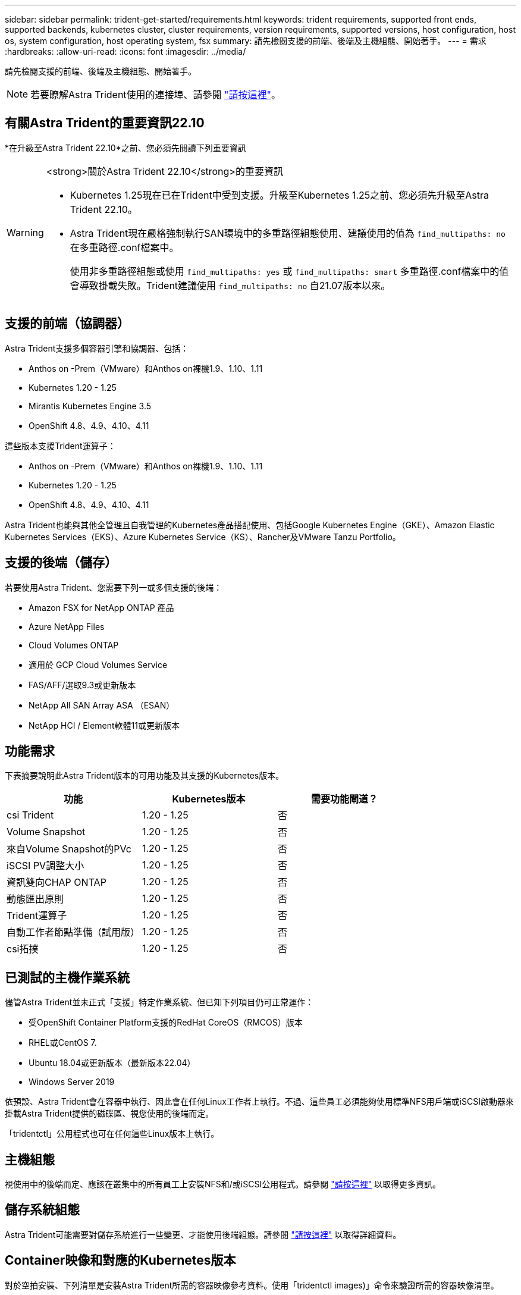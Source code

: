 ---
sidebar: sidebar 
permalink: trident-get-started/requirements.html 
keywords: trident requirements, supported front ends, supported backends, kubernetes cluster, cluster requirements, version requirements, supported versions, host configuration, host os, system configuration, host operating system, fsx 
summary: 請先檢閱支援的前端、後端及主機組態、開始著手。 
---
= 需求
:hardbreaks:
:allow-uri-read: 
:icons: font
:imagesdir: ../media/


[role="lead"]
請先檢閱支援的前端、後端及主機組態、開始著手。


NOTE: 若要瞭解Astra Trident使用的連接埠、請參閱 link:../trident-reference/ports.html["請按這裡"]。



== 有關Astra Trident的重要資訊22.10

*在升級至Astra Trident 22.10*之前、您必須先閱讀下列重要資訊

[WARNING]
.<strong>關於Astra Trident 22.10</strong>的重要資訊
====
* Kubernetes 1.25現在已在Trident中受到支援。升級至Kubernetes 1.25之前、您必須先升級至Astra Trident 22.10。
* Astra Trident現在嚴格強制執行SAN環境中的多重路徑組態使用、建議使用的值為 `find_multipaths: no` 在多重路徑.conf檔案中。
+
使用非多重路徑組態或使用 `find_multipaths: yes` 或 `find_multipaths: smart` 多重路徑.conf檔案中的值會導致掛載失敗。Trident建議使用 `find_multipaths: no` 自21.07版本以來。



====


== 支援的前端（協調器）

Astra Trident支援多個容器引擎和協調器、包括：

* Anthos on -Prem（VMware）和Anthos on裸機1.9、1.10、1.11
* Kubernetes 1.20 - 1.25
* Mirantis Kubernetes Engine 3.5
* OpenShift 4.8、4.9、4.10、4.11


這些版本支援Trident運算子：

* Anthos on -Prem（VMware）和Anthos on裸機1.9、1.10、1.11
* Kubernetes 1.20 - 1.25
* OpenShift 4.8、4.9、4.10、4.11


Astra Trident也能與其他全管理且自我管理的Kubernetes產品搭配使用、包括Google Kubernetes Engine（GKE）、Amazon Elastic Kubernetes Services（EKS）、Azure Kubernetes Service（KS）、Rancher及VMware Tanzu Portfolio。



== 支援的後端（儲存）

若要使用Astra Trident、您需要下列一或多個支援的後端：

* Amazon FSX for NetApp ONTAP 產品
* Azure NetApp Files
* Cloud Volumes ONTAP
* 適用於 GCP Cloud Volumes Service
* FAS/AFF/選取9.3或更新版本
* NetApp All SAN Array ASA （ESAN）
* NetApp HCI / Element軟體11或更新版本




== 功能需求

下表摘要說明此Astra Trident版本的可用功能及其支援的Kubernetes版本。

[cols="3"]
|===
| 功能 | Kubernetes版本 | 需要功能閘道？ 


| csi Trident  a| 
1.20 - 1.25
 a| 
否



| Volume Snapshot  a| 
1.20 - 1.25
 a| 
否



| 來自Volume Snapshot的PVc  a| 
1.20 - 1.25
 a| 
否



| iSCSI PV調整大小  a| 
1.20 - 1.25
 a| 
否



| 資訊雙向CHAP ONTAP  a| 
1.20 - 1.25
 a| 
否



| 動態匯出原則  a| 
1.20 - 1.25
 a| 
否



| Trident運算子  a| 
1.20 - 1.25
 a| 
否



| 自動工作者節點準備（試用版）  a| 
1.20 - 1.25
 a| 
否



| csi拓撲  a| 
1.20 - 1.25
 a| 
否

|===


== 已測試的主機作業系統

儘管Astra Trident並未正式「支援」特定作業系統、但已知下列項目仍可正常運作：

* 受OpenShift Container Platform支援的RedHat CoreOS（RMCOS）版本
* RHEL或CentOS 7.
* Ubuntu 18.04或更新版本（最新版本22.04）
* Windows Server 2019


依預設、Astra Trident會在容器中執行、因此會在任何Linux工作者上執行。不過、這些員工必須能夠使用標準NFS用戶端或iSCSI啟動器來掛載Astra Trident提供的磁碟區、視您使用的後端而定。

「tridentctl」公用程式也可在任何這些Linux版本上執行。



== 主機組態

視使用中的後端而定、應該在叢集中的所有員工上安裝NFS和/或iSCSI公用程式。請參閱 link:../trident-use/worker-node-prep.html["請按這裡"^] 以取得更多資訊。



== 儲存系統組態

Astra Trident可能需要對儲存系統進行一些變更、才能使用後端組態。請參閱 link:../trident-use/backends.html["請按這裡"^] 以取得詳細資料。



== Container映像和對應的Kubernetes版本

對於空拍安裝、下列清單是安裝Astra Trident所需的容器映像參考資料。使用「tridentctl images)」命令來驗證所需的容器映像清單。

[cols="2"]
|===
| Kubernetes版本 | Container映像 


| v1.20.0  a| 
* NetApp/Trident：22.10.0
* NetApp/Trident自動支援：22.10
* k8s.IO/SIG-storage / CSI-置 備程式：v3.3.0
* k8s.io/sig-storage / csi附加程式：v4.0
* k8s.io/sig-storage / csi大小調整：v1.6.0
* k8s.io/sig-storage / csi快照記錄：v3.0.3
* k8s.io/sig-storage / csi節點驅動程式登錄程式：v2.5
* NetApp/Trident營運者：22.10.0（選用）




| 1.21.0版  a| 
* NetApp/Trident：22.10.0
* NetApp/Trident自動支援：22.10
* k8s.IO/SIG-storage / CSI-置 備程式：v3.3.0
* k8s.io/sig-storage / csi附加程式：v4.0
* k8s.io/sig-storage / csi大小調整：v1.6.0
* k8s.io/sig-storage / csi快照記錄：v3.0.3
* k8s.io/sig-storage / csi節點驅動程式登錄程式：v2.5
* NetApp/Trident營運者：22.10.0（選用）




| 1.22.0版  a| 
* NetApp/Trident：22.10.0
* NetApp/Trident自動支援：22.10
* k8s.IO/SIG-storage / CSI-置 備程式：v3.3.0
* k8s.io/sig-storage / csi附加程式：v4.0
* k8s.io/sig-storage / csi大小調整：v1.6.0
* k8s.io/sig-storage / csi快照記錄：v3.0.3
* k8s.io/sig-storage / csi節點驅動程式登錄程式：v2.5
* NetApp/Trident營運者：22.10.0（選用）




| 1.23.0版  a| 
* NetApp/Trident：22.10.0
* NetApp/Trident自動支援：22.10
* k8s.IO/SIG-storage / CSI-置 備程式：v3.3.0
* k8s.io/sig-storage / csi附加程式：v4.0
* k8s.io/sig-storage / csi大小調整：v1.6.0
* k8s.io/sig-storage / csi快照記錄：v3.0.3
* k8s.io/sig-storage / csi節點驅動程式登錄程式：v2.5
* NetApp/Trident營運者：22.10.0（選用）




| 1.24.0版  a| 
* NetApp/Trident：22.10.0
* NetApp/Trident自動支援：22.10
* k8s.IO/SIG-storage / CSI-置 備程式：v3.3.0
* k8s.io/sig-storage / csi附加程式：v4.0
* k8s.io/sig-storage / csi大小調整：v1.6.0
* k8s.io/sig-storage / csi快照記錄：v3.0.3
* k8s.io/sig-storage / csi節點驅動程式登錄程式：v2.5
* NetApp/Trident營運者：22.10.0（選用）




| v1.25.0  a| 
* NetApp/Trident：22.10.0
* NetApp/Trident自動支援：22.10
* k8s.IO/SIG-storage / CSI-置 備程式：v3.3.0
* k8s.io/sig-storage / csi附加程式：v4.0
* k8s.io/sig-storage / csi大小調整：v1.6.0
* k8s.io/sig-storage / csi快照記錄：v3.0.3
* k8s.io/sig-storage / csi節點驅動程式登錄程式：v2.5
* NetApp/Trident營運者：22.10.0（選用）


|===

NOTE: 在Kubernetes版本1.20及更新版本上、只有當「v1」版本提供「volumesnapshots.snapshot.storage」（volumesnapshots.snapshotter：v6.x）影像時、才使用已驗證的「remite.k8s.gcr.io」（英文）CRD。如果「v1Beta1」版本使用/不使用「v1」版本來提供CRD、請使用已驗證的「remipester.k8s.gcr.io/sig-storage / cs-snapshotter：v3.x」映像。
